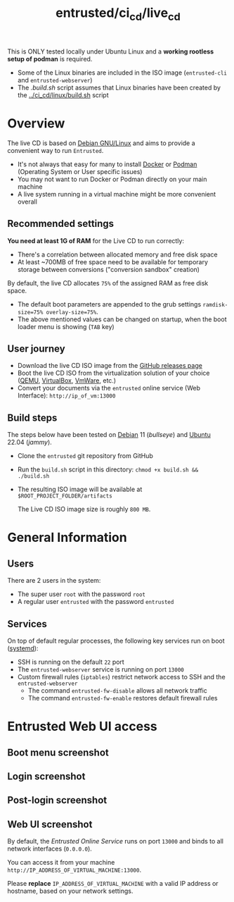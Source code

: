 #+TITLE: entrusted/ci_cd/live_cd

This is ONLY tested locally under Ubuntu Linux and a *working rootless setup of podman* is required.
- Some of the Linux binaries are included in the ISO image (=entrusted-cli= and =entrusted-webserver=)
- The [[.build.sh]] script assumes that Linux binaries have been created by the [[../ci_cd/linux/build.sh]] script

* Overview

The live CD is based on [[https://www.debian.org/][Debian GNU/Linux]] and aims to provide a convenient way to run =Entrusted=.
- It's not always that easy for many to install [[https://docs.docker.com/get-docker/][Docker]] or [[https://podman.io/getting-started/installation][Podman]] (Operating System or User specific issues)
- You may not want to run Docker or Podman directly on your main machine
- A live system running in a virtual machine might be more convenient overall
  
** Recommended settings

*You need at least 1G of RAM* for the Live CD to run correctly:
- There's a correlation between allocated memory and free disk space
- At least ~700MB of free space need to be available for temporary storage between conversions ("conversion sandbox" creation)

By default, the live CD allocates =75%= of the assigned RAM as free disk space.
- The default boot parameters are appended to the grub settings =ramdisk-size=75% overlay-size=75%=.
- The above mentioned values can be changed on startup, when the boot loader menu is showing (=TAB= key)

** User journey

- Download the live CD ISO image from the [[https://github.com/rimerosolutions/entrusted/releases][GitHub releases page]]
- Boot the live CD ISO from the virtualization solution of your choice ([[https://www.qemu.org/][QEMU]], [[https://www.virtualbox.org/wiki/Downloads][VirtualBox]], [[https://www.vmware.com/products/workstation-player.html][VmWare]], etc.)
- Convert your documents via the =entrusted= online service (Web Interface): =http://ip_of_vm:13000=
  
** Build steps

The steps below have been tested on [[https://www.debian.org/][Debian]] 11 (/bullseye/) and [[https://ubuntu.com/][Ubuntu]] 22.04 (/jammy/).
- Clone the =entrusted= git repository from GitHub
- Run the =build.sh= script in this directory: =chmod +x build.sh && ./build.sh=
- The resulting ISO image will be available at =$ROOT_PROJECT_FOLDER/artifacts=

  The Live CD ISO image size is roughly =800 MB=.
  
* General Information

** Users

There are 2 users in the system:
- The super user =root= with the password =root=
- A regular user =entrusted= with the password =entrusted=
  
** Services

On top of default regular processes, the following key services run on boot ([[https://www.freedesktop.org/wiki/Software/systemd/][systemd]]):
- SSH is running on the default =22= port
- The =entrusted-webserver= service is running on port =13000=
- Custom firewall rules (=iptables=) restrict network access to SSH and the =entrusted-webserver=
  - The command =entrusted-fw-disable= allows all network traffic
  - The command =entrusted-fw-enable= restores default firewall rules
  
* Entrusted Web UI access

** Boot menu screenshot

[[./images/live_bootmenu.png]]

** Login screenshot

[[./images/live_loginscreen.png]]

** Post-login screenshot

[[./images/live_loggedin.png]]

** Web UI screenshot

By default, the /Entrusted Online Service/ runs on port =13000= and binds to all network interfaces (=0.0.0.0=).

You can access it from your machine =http://IP_ADDRESS_OF_VIRTUAL_MACHINE:13000=.

Please *replace* =IP_ADDRESS_OF_VIRTUAL_MACHINE= with a valid IP address or hostname, based on your network settings.

[[./images/live_webui.png]]

